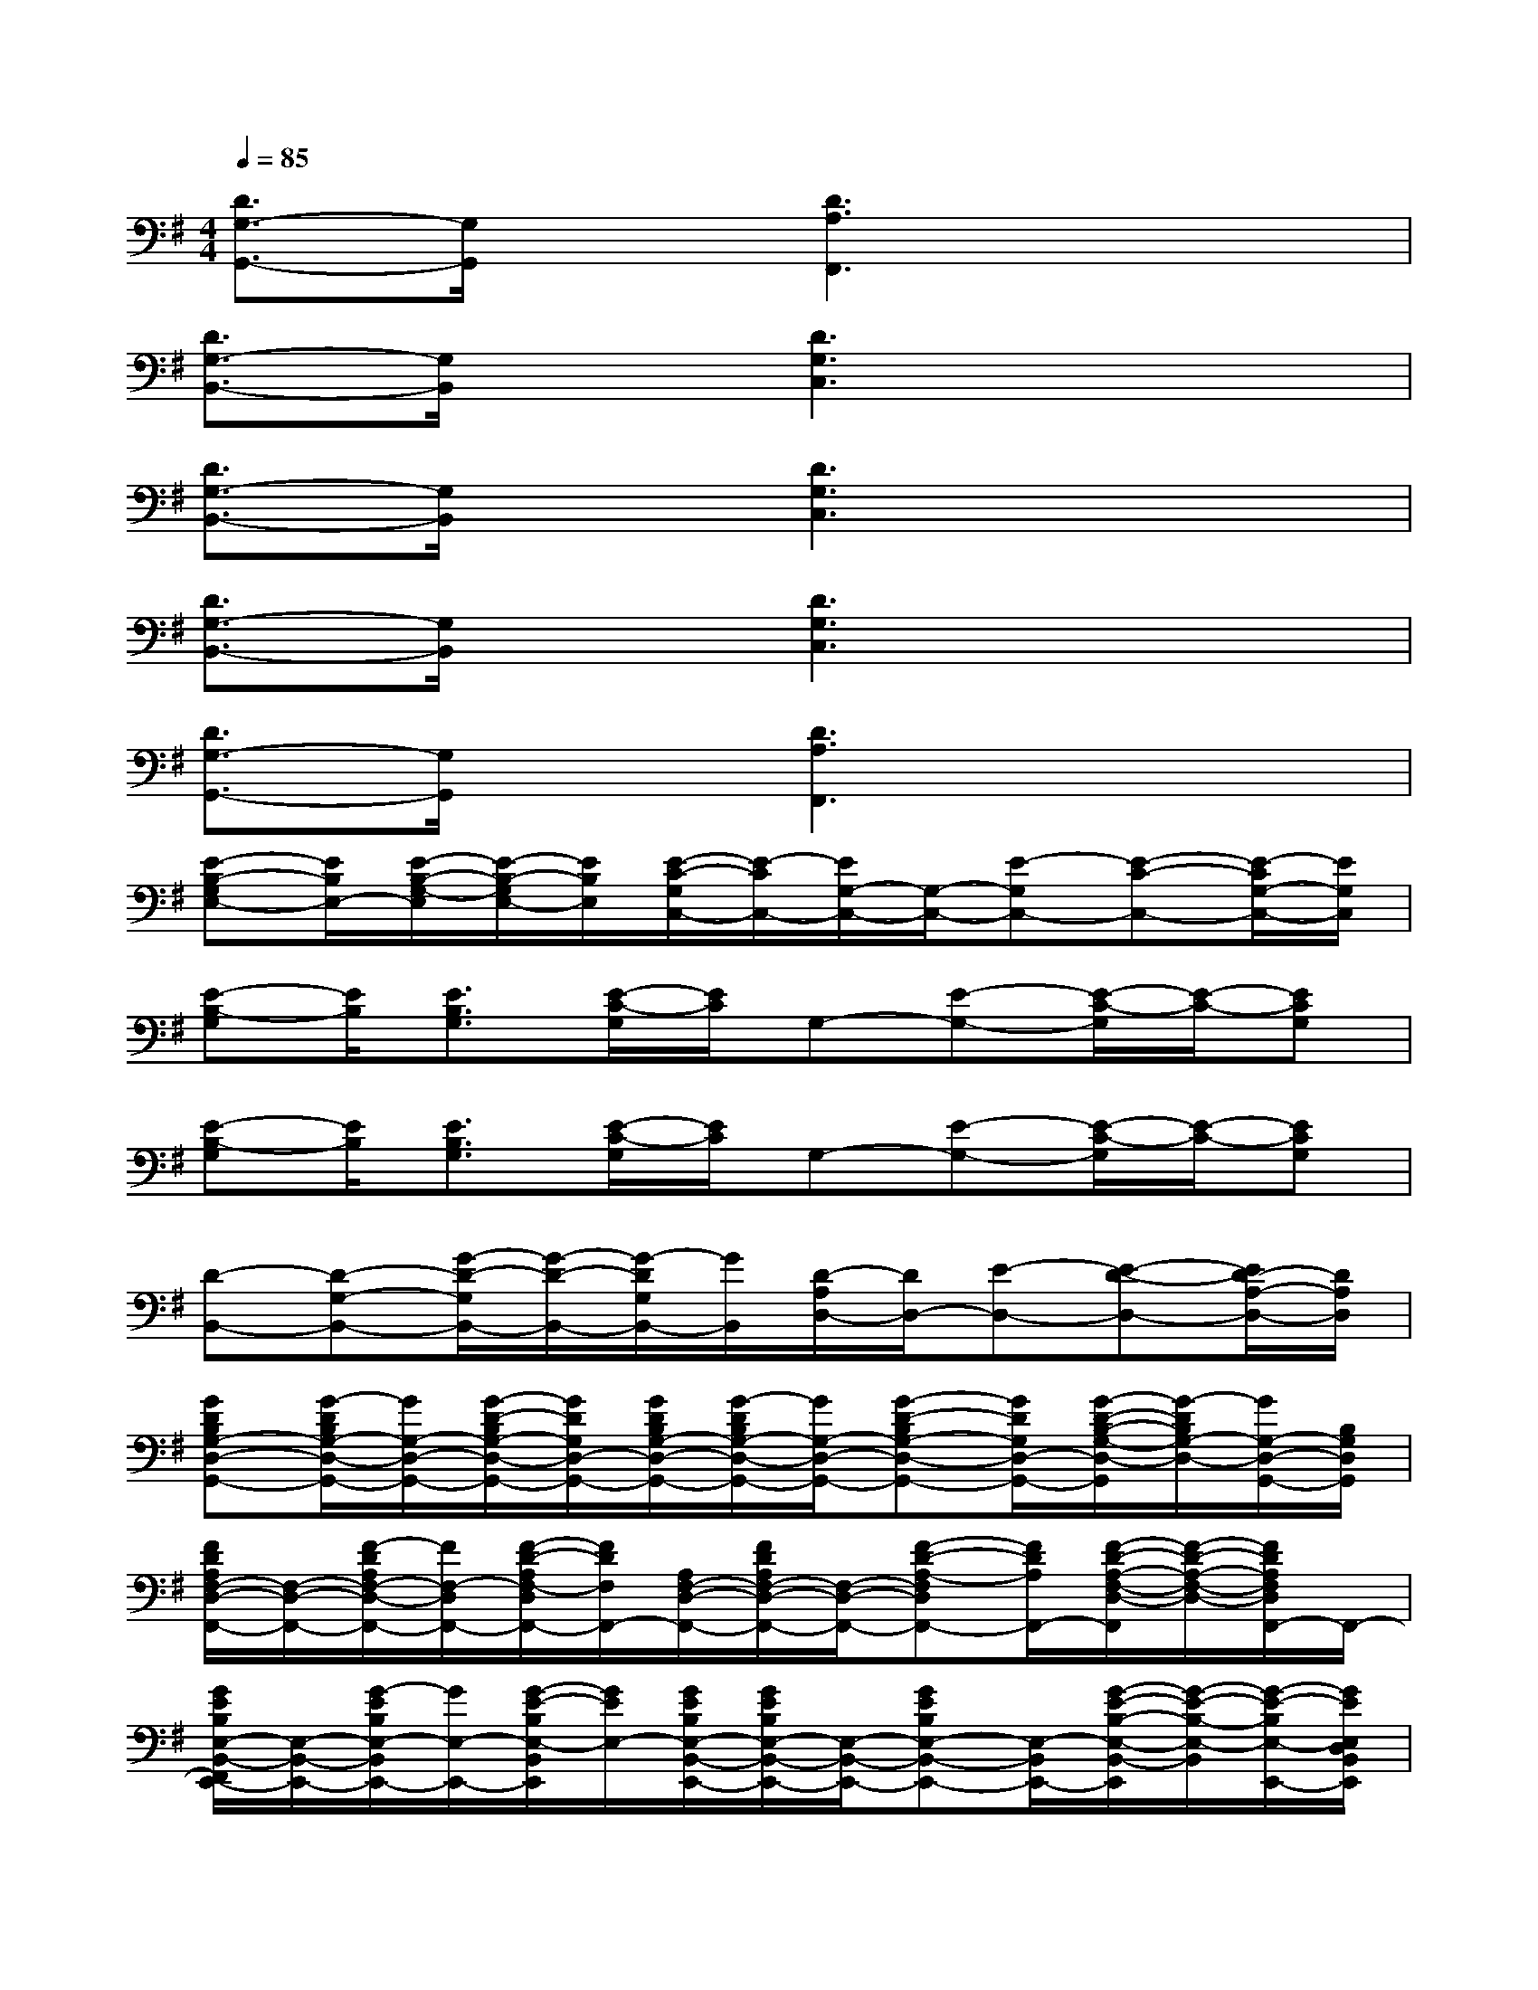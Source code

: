 X:1
T:
M:4/4
L:1/8
Q:1/4=85
K:G%1sharps
V:1
[D3/2G,3/2-G,,3/2-][G,/2G,,/2]x[D3A,3F,,3]x2|
[D3/2G,3/2-B,,3/2-][G,/2B,,/2]x[D3G,3C,3]x2|
[D3/2G,3/2-B,,3/2-][G,/2B,,/2]x[D3G,3C,3]x2|
[D3/2G,3/2-B,,3/2-][G,/2B,,/2]x[D3G,3C,3]x2|
[D3/2G,3/2-G,,3/2-][G,/2G,,/2]x[D3A,3F,,3]x2|
[E-B,-G,E,-][E/2B,/2E,/2-][E/2-B,/2-G,/2-E,/2][E/2-B,/2-G,/2E,/2-][E/2B,/2E,/2][E/2-C/2-G,/2C,/2-][E/2-C/2C,/2-][E/2G,/2-C,/2-][G,/2-C,/2-][E-G,C,-][E-C-C,-][E/2-C/2G,/2-C,/2-][E/2G,/2C,/2]|
[E-B,-G,][E/2B,/2][E3/2B,3/2G,3/2][E/2-C/2-G,/2][E/2C/2]G,-[E-G,-][E/2-C/2-G,/2][E/2-C/2-][ECG,]|
[E-B,-G,][E/2B,/2][E3/2B,3/2G,3/2][E/2-C/2-G,/2][E/2C/2]G,-[E-G,-][E/2-C/2-G,/2][E/2-C/2-][ECG,]|
[D-B,,-][D-G,-B,,-][G/2-D/2-G,/2B,,/2-][G/2-D/2-B,,/2-][G/2-D/2G,/2B,,/2-][G/2B,,/2][D/2-A,/2D,/2-][D/2D,/2-][E-D,-][E-D-D,-][E/2D/2-A,/2-D,/2-][D/2A,/2D,/2]|
[GDB,G,-D,-G,,-][G/2-D/2B,/2G,/2-D,/2-G,,/2-][G/2G,/2-D,/2-G,,/2-][G/2-D/2-B,/2G,/2-D,/2-G,,/2-][G/2D/2G,/2D,/2-G,,/2-][G/2D/2B,/2G,/2-D,/2-G,,/2-][G/2-D/2B,/2G,/2-D,/2-G,,/2-][G/2G,/2-D,/2-G,,/2-][G-D-B,G,-D,-G,,-][G/2D/2G,/2D,/2-G,,/2-][G/2-D/2-B,/2-G,/2-D,/2-G,,/2][G/2-D/2B,/2G,/2-D,/2-][G/2G,/2-D,/2-G,,/2-][B,/2G,/2D,/2G,,/2]|
[F/2D/2A,/2F,/2-D,/2-F,,/2-][F,/2-D,/2-F,,/2-][F/2-D/2A,/2F,/2-D,/2-F,,/2-][F/2F,/2-D,/2F,,/2-][F/2-D/2-A,/2F,/2-D,/2F,,/2-][F/2D/2F,/2F,,/2-][A,/2F,/2-D,/2-F,,/2-][F/2D/2A,/2F,/2-D,/2-F,,/2-][F,/2-D,/2-F,,/2-][F-D-A,-F,D,F,,-][F/2D/2A,/2F,,/2-][F/2-D/2-A,/2-F,/2-D,/2-F,,/2][F/2-D/2-A,/2-F,/2-D,/2-][F/2D/2A,/2F,/2D,/2F,,/2-]F,,/2-|
[G/2E/2B,/2E,/2-B,,/2-F,,/2E,,/2-][E,/2-B,,/2-E,,/2-][G/2-E/2B,/2E,/2-B,,/2E,,/2-][G/2E,/2-E,,/2-][G/2-E/2-B,/2E,/2-B,,/2E,,/2][G/2E/2E,/2-][G/2E/2B,/2E,/2-B,,/2-E,,/2-][G/2E/2B,/2E,/2-B,,/2-E,,/2-][E,/2-B,,/2-E,,/2-][GEB,E,-B,,-E,,-][E,/2-B,,/2E,,/2-][G/2-E/2-B,/2-E,/2-B,,/2-E,,/2][G/2-E/2-B,/2-E,/2-B,,/2][G/2-E/2-B,/2E,/2-E,,/2-][G/2E/2E,/2D,/2B,,/2E,,/2]|
[G/2E/2C/2G,/2-C,/2-][G,/2-C,/2-][G/2E/2C/2G,/2-C,/2-][G,/2C,/2-][G/2-E/2-C/2G,/2-C,/2-][G/2-E/2-G,/2C,/2-][G/2E/2C/2G,/2-C,/2-][G/2-E/2C/2G,/2-C,/2-][G/2G,/2-C,/2-][G/2-E/2-C/2-G,/2-C,/2][GECG,C,-][G-E-CG,-C,-][G/2E/2-G,/2C,/2][E/2C/2]|
[GDB,G,-D,-G,,-][G/2-D/2B,/2G,/2-D,/2-G,,/2-][G/2G,/2-D,/2-G,,/2-][G/2-D/2-B,/2G,/2-D,/2-G,,/2-][G/2D/2G,/2D,/2-G,,/2-][G/2D/2B,/2G,/2-D,/2-G,,/2-][G/2-D/2B,/2G,/2-D,/2-G,,/2-][G/2G,/2-D,/2-G,,/2-][G-D-B,G,-D,-G,,-][G/2D/2G,/2D,/2-G,,/2-][G/2-D/2-B,/2-G,/2-D,/2-G,,/2][G/2-D/2B,/2G,/2-D,/2-][G/2G,/2-D,/2-G,,/2-][B,/2G,/2D,/2G,,/2]|
[F/2D/2A,/2F,/2-D,/2-F,,/2-][F,/2-D,/2-F,,/2-][F/2-D/2A,/2F,/2-D,/2-F,,/2-][F/2F,/2-D,/2F,,/2-][F/2-D/2-A,/2F,/2-D,/2F,,/2-][F/2D/2F,/2F,,/2-][A,/2F,/2-D,/2-F,,/2-][F/2D/2A,/2F,/2-D,/2-F,,/2-][F,/2-D,/2-F,,/2-][F-D-A,-F,D,F,,-][F/2D/2A,/2F,,/2-][F/2-D/2-A,/2-F,/2-D,/2-F,,/2][F/2-D/2-A,/2-F,/2-D,/2-][F/2D/2A,/2F,/2D,/2F,,/2-]F,,/2-|
[G/2E/2B,/2E,/2-B,,/2-F,,/2E,,/2-][E,/2-B,,/2-E,,/2-][G/2-E/2B,/2E,/2-B,,/2E,,/2-][G/2E,/2-E,,/2-][G/2-E/2-B,/2E,/2-B,,/2E,,/2][G/2E/2E,/2-][B/2-G/2-E/2B,/2E,/2-B,,/2-E,,/2-][B/2-G/2-E/2B,/2E,/2-B,,/2-E,,/2-][B/2-G/2-E,/2-B,,/2-E,,/2-][B/2G/2-E/2-B,/2-E,/2-B,,/2-E,,/2-][G/2-E/2-B,/2E,/2-B,,/2-E,,/2-][G/2-E/2-E,/2-B,,/2E,,/2-][G/2-E/2-B,/2-E,/2-B,,/2-E,,/2][G/2-E/2-B,/2-E,/2-B,,/2][G/2-E/2-B,/2E,/2-E,,/2-][G/2E/2E,/2D,/2B,,/2E,,/2]